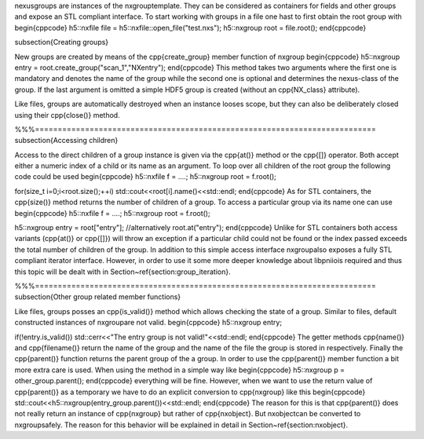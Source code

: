 
\nexus\ groups are instances of the \nxgroup\ template. They can be considered
as containers for fields and other groups and expose an STL compliant interface. 
To start working with groups in a file one hast to first obtain the root group 
with 
\begin{cppcode}
h5::nxfile file = h5::nxfile::open_file("test.nxs");
h5::nxgroup root = file.root();
\end{cppcode}

\subsection{Creating groups}

New groups are created by means of the \cpp{create\_group} member function of
\nxgroup
\begin{cppcode}
h5::nxgroup entry = root.create_group("scan_1","NXentry");
\end{cppcode}
This method takes two arguments where the first one is mandatory and denotes the
name of the group while the second one is optional and determines the
\nexus-class of the group. If the last argument is omitted a simple HDF5 group
is created (without an \cpp{NX\_class}  attribute).

Like files, groups are automatically destroyed when an instance looses scope,
but they can also be deliberately closed using their \cpp{close()} method.

%%%===========================================================================
\subsection{Accessing children}

Access to the direct children of a group instance is given via the 
\cpp{at()} method or the \cpp{[]} operator. Both accept either a numeric index 
of a child or its name as an argument. To loop over all children of the 
root group the following code could be used
\begin{cppcode}
h5::nxfile f = ....;
h5::nxgroup root = f.root();

for(size_t i=0;i<root.size();++i) std::cout<<root[i].name()<<std::endl;
\end{cppcode}
As for STL containers, the \cpp{size()} method returns the number of children 
of a group. To access a particular group via its name one can use
\begin{cppcode}
h5::nxfile f = ....;
h5::nxgroup root = f.root();

h5::nxgroup entry = root["entry"]; //alternatively root.at("entry");
\end{cppcode}
Unlike for STL containers both access variants (\cpp{at()} or \cpp{[]}) will 
throw an exception if a particular child could not be found or the index passed
exceeds the total number of children of the group. In addition to this simple 
access interface \nxgroup\ also exposes a fully STL compliant iterator 
interface. However, in order to use it some more deeper knowledge about 
\libpniio\ is required and thus this topic will be dealt with in
Section~\ref{section:group_iteration}.

%%%===========================================================================
\subsection{Other group related member functions}

Like files, groups posses an \cpp{is\_valid()} method which allows checking the 
state of a group. Similar to files, default constructed instances of \nxgroup\
are not valid. 
\begin{cppcode}
h5::nxgroup entry; 

if(!entry.is_valid()) std::cerr<<"The entry group is not valid!"<<std::endl;
\end{cppcode}
The getter methods \cpp{name()} and \cpp{filename()} return the name of the
group and the name of the file the group is stored in respectively.
Finally the \cpp{parent()} function returns the parent group of the a group.
In order to use the \cpp{parent()} member function a bit more extra care is 
used. When using the method in a simple way like 
\begin{cppcode}
h5::nxgroup p = other_group.parent();
\end{cppcode}
everything will be fine. However, when we want to use the return value of 
\cpp{parent()} as a temporary we have to do an explicit conversion to 
\cpp{nxgroup} like this
\begin{cppcode}
std::cout<<h5::nxgroup(entry_group.parent())<<std::endl;
\end{cppcode}
The reason for this is that \cpp{parent()} does not really return an 
instance of \cpp{nxgroup} but rather of \cpp{nxobject}. 
But \nxobject\ can be converted to \nxgroup\ safely. The reason 
for this behavior will be explained in detail in Section~\ref{section:nxobject}.

